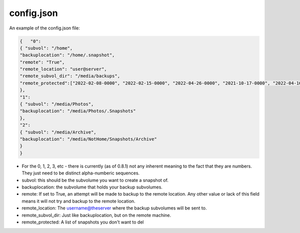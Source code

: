===========
config.json
===========

An example of the config.json file:

.. code-block:: JSON

    {   "0":
    { "subvol": "/home",
    "backuplocation": "/home/.snapshot",
    "remote": "True",
    "remote_location": "user@server",
    "remote_subvol_dir": "/media/backups",
    "remote_protected":["2022-02-08-0000", "2022-02-15-0000", "2022-04-26-0000", "2021-10-17-0000", "2022-04-16-0000"]
    },
    "1":
    { "subvol": "/media/Photos",
    "backuplocation": "/media/Photos/.Snapshots"
    },
    "2":
    { "subvol": "/media/Archive",
    "backuplocation": "/media/NotHome/Snapshots/Archive"
    }
    }

- For the 0, 1, 2, 3, etc - there is currently (as of 0.8.1) not any inherent meaning to the fact that they are numbers. They just need to be distinct alpha-numberic sequences.
- subvol: this should be the subvolume you want to create a snapshot of.
- backuplocation: the subvolume that holds your backup subvolumes.
- remote: If set to True, an attempt will be made to backup to the remote location. Any other value or lack of this field means it will not try and backup to the remote location.
- remote_location: The username@theserver where the backup subvolumes will be sent to.
- remote_subvol_dir: Just like backuplocation, but on the remote machine.
- remote_protected: A list of snapshots you don't want to del
